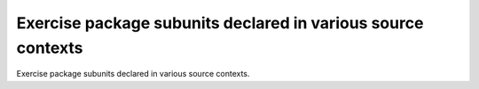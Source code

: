 Exercise package subunits declared in various source contexts
=============================================================

Exercise  package subunits declared in various source contexts.
 

